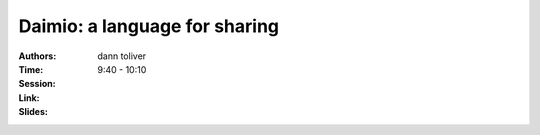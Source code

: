 Daimio: a language for sharing
==============================

:Authors: dann toliver
:Time: 9:40 - 10:10
:Session:
:Link:
:Slides:
